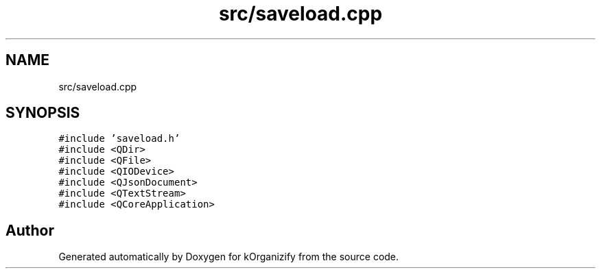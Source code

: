 .TH "src/saveload.cpp" 3 "Thu Jan 11 2024" "kOrganizify" \" -*- nroff -*-
.ad l
.nh
.SH NAME
src/saveload.cpp
.SH SYNOPSIS
.br
.PP
\fC#include 'saveload\&.h'\fP
.br
\fC#include <QDir>\fP
.br
\fC#include <QFile>\fP
.br
\fC#include <QIODevice>\fP
.br
\fC#include <QJsonDocument>\fP
.br
\fC#include <QTextStream>\fP
.br
\fC#include <QCoreApplication>\fP
.br

.SH "Author"
.PP 
Generated automatically by Doxygen for kOrganizify from the source code\&.

